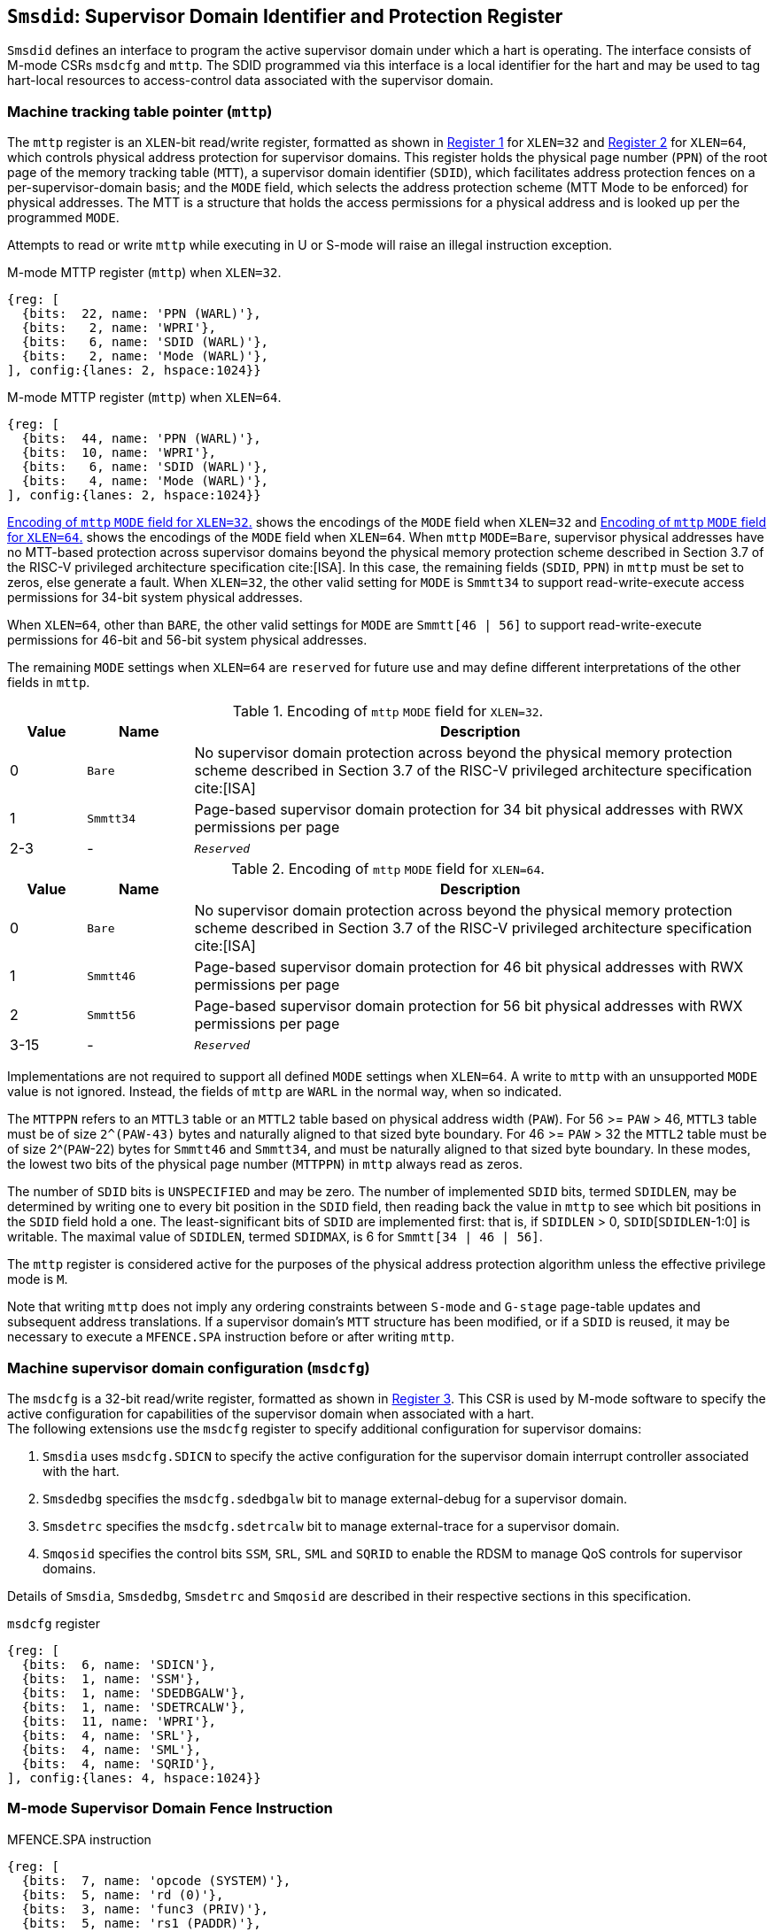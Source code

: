 [[chapter3]]
[[Smsdid]]
== `Smsdid`: Supervisor Domain Identifier and Protection Register

`Smsdid` defines an interface to program the active supervisor domain
under which a hart is operating. The interface consists of M-mode CSRs `msdcfg`
and `mttp`. The SDID programmed via this interface is a local identifier for the
hart and may be used to tag hart-local resources to access-control data
associated with the supervisor domain.

=== Machine tracking table pointer (`mttp`)

The `mttp` register is an `XLEN`-bit read/write register, formatted as shown in
<<sdid-32>> for `XLEN=32` and <<sdid-64>> for `XLEN=64`, which controls
physical address protection for supervisor domains. This register holds the
physical page number (`PPN`) of the root page of the memory tracking table
(`MTT`), a supervisor domain identifier (`SDID`), which facilitates address
protection fences on a per-supervisor-domain basis; and the `MODE` field, which
selects the address protection scheme (MTT Mode to be enforced) for physical
addresses. The MTT is a structure that holds the access permissions for a
physical address and is looked up per the programmed `MODE`.

Attempts to read or write `mttp` while executing in U or S-mode will raise
an illegal instruction exception.

[caption="Register {counter:rimage}: ", reftext="Register {rimage}"]
[title="M-mode MTTP register (`mttp`) when `XLEN=32`."]
[id=sdid-32]
[wavedrom, ,svg]
....
{reg: [
  {bits:  22, name: 'PPN (WARL)'},
  {bits:   2, name: 'WPRI'},
  {bits:   6, name: 'SDID (WARL)'},
  {bits:   2, name: 'Mode (WARL)'},
], config:{lanes: 2, hspace:1024}}
....

[caption="Register {counter:rimage}: ", reftext="Register {rimage}"]
[title="M-mode MTTP register (`mttp`) when `XLEN=64`."]
[id=sdid-64]
[wavedrom, ,svg]
....
{reg: [
  {bits:  44, name: 'PPN (WARL)'},
  {bits:  10, name: 'WPRI'},
  {bits:   6, name: 'SDID (WARL)'},
  {bits:   4, name: 'Mode (WARL)'},
], config:{lanes: 2, hspace:1024}}
....

<<mtt-32>> shows the encodings of the `MODE` field when `XLEN=32` and
<<mtt-64>> shows the encodings of the `MODE` field when `XLEN=64`. When `mttp`
`MODE=Bare`, supervisor physical addresses have no MTT-based protection across
supervisor domains beyond the physical memory protection scheme described in
Section 3.7 of the RISC-V privileged architecture specification cite:[ISA]. In
this case, the remaining fields (`SDID`, `PPN`) in `mttp` must be set to
zeros, else generate a fault. When `XLEN=32`, the other valid setting for
`MODE` is `Smmtt34` to support read-write-execute
access permissions for 34-bit system physical addresses.

When `XLEN=64`, other than `BARE`, the other valid settings for `MODE` are
`Smmtt[46 | 56]` to support read-write-execute permissions for 46-bit and
56-bit system physical addresses.

The remaining `MODE` settings when `XLEN=64` are `reserved` for future use and
may define different interpretations of the other fields in `mttp`.

.Encoding of `mttp` `MODE` field for `XLEN=32`.
[width="100%",cols="10%,14%,76%", options="header", id=mtt-32]
|===
|Value |Name |Description
|0 |`Bare` | No supervisor domain protection across beyond the physical memory
protection scheme described in Section 3.7 of the RISC-V privileged architecture
specification cite:[ISA]

|1 |`Smmtt34` |Page-based supervisor domain protection for 34 bit physical
addresses with RWX permissions per page

|2-3 |- |`_Reserved_`
|===

.Encoding of `mttp` `MODE` field for `XLEN=64`.
[width="100%",cols="10%,14%,76%", options="header", id=mtt-64]
|===
|Value |Name |Description
|0 |`Bare` | No supervisor domain protection across beyond the physical memory
protection scheme described in Section 3.7 of the RISC-V privileged architecture
specification cite:[ISA]

|1 |`Smmtt46` |Page-based supervisor domain protection for 46 bit physical
addresses with RWX permissions per page

|2 |`Smmtt56` |Page-based supervisor domain protection for 56 bit physical
addresses with RWX permissions per page

|3-15 |- |`_Reserved_`
|===

Implementations are not required to support all defined `MODE` settings when
`XLEN=64`. A write to `mttp` with an unsupported `MODE` value is not ignored.
Instead, the fields of `mttp` are `WARL` in the normal way, when so indicated.

The `MTTPPN` refers to an `MTTL3` table or an `MTTL2` table based on physical
address width (`PAW`). For 56 >= `PAW` > 46, `MTTL3` table must be of size
`2^(PAW-43)` bytes and naturally aligned to that sized byte boundary. For 46
>= `PAW` > 32 the `MTTL2` table must be of size 2^(`PAW`-22) bytes for
`Smmtt46` and `Smmtt34`, and must be naturally aligned to that sized byte
boundary. In these modes, the lowest two bits of the physical page number
(`MTTPPN`) in `mttp` always read as zeros.

The number of `SDID` bits is `UNSPECIFIED` and may be zero. The number of
implemented `SDID` bits, termed `SDIDLEN`, may be determined by writing one to
every bit position in the `SDID` field, then reading back the value in `mttp`
to see which bit positions in the `SDID` field hold a one. The
least-significant bits of `SDID` are implemented first: that is, if `SDIDLEN` >
0, `SDID`[`SDIDLEN`-1:0] is writable. The maximal value of `SDIDLEN`, termed
`SDIDMAX`, is 6 for `Smmtt[34 | 46 | 56]`.

The `mttp` register is considered active for the purposes of the physical
address protection algorithm unless the effective privilege mode is `M`.

Note that writing `mttp` does not imply any ordering constraints between
`S-mode` and `G-stage` page-table updates and subsequent address translations.
If a supervisor domain's `MTT` structure has been modified, or if a `SDID` is
reused, it may be necessary to execute a `MFENCE.SPA` instruction before or
after writing `mttp`.

=== Machine supervisor domain configuration (`msdcfg`)

The `msdcfg` is a 32-bit read/write register, formatted as shown in <<MSDCFG>>.
This CSR is used by M-mode software to specify the active configuration for
capabilities of the supervisor domain when associated with a hart. +
The following extensions use the `msdcfg` register to specify additional
configuration for supervisor domains:

. `Smsdia` uses `msdcfg.SDICN` to specify the active configuration for
  the supervisor domain interrupt controller associated with the hart.
. `Smsdedbg` specifies the `msdcfg.sdedbgalw` bit to manage
  external-debug for a supervisor domain.
. `Smsdetrc` specifies the `msdcfg.sdetrcalw` bit to manage
  external-trace for a supervisor domain.
. `Smqosid` specifies the control bits `SSM`, `SRL`, `SML` and `SQRID` to enable
  the RDSM to manage QoS controls for supervisor domains.

Details of `Smsdia`, `Smsdedbg`, `Smsdetrc` and `Smqosid` are described in their
respective sections in this specification.

[caption="Register {counter:rimage}: ", reftext="Register {rimage}"]
[title="`msdcfg` register"]
[id=MSDCFG]
[wavedrom, ,svg]
....
{reg: [
  {bits:  6, name: 'SDICN'},
  {bits:  1, name: 'SSM'},
  {bits:  1, name: 'SDEDBGALW'},
  {bits:  1, name: 'SDETRCALW'},
  {bits:  11, name: 'WPRI'},
  {bits:  4, name: 'SRL'},
  {bits:  4, name: 'SML'},
  {bits:  4, name: 'SQRID'},
], config:{lanes: 4, hspace:1024}}
....

=== M-mode Supervisor Domain Fence Instruction


[caption="Figure {counter:image}: ", reftext="Figure {image}"]
[title="MFENCE.SPA instruction"]
[id=mfence-spa]
[wavedrom, ,svg]
....
{reg: [
  {bits:  7, name: 'opcode (SYSTEM)'},
  {bits:  5, name: 'rd (0)'},
  {bits:  3, name: 'func3 (PRIV)'},
  {bits:  5, name: 'rs1 (PADDR)'},
  {bits:  5, name: 'rs2 (SDID)'},
  {bits:  7, name: 'func7 (MFENCE.SPA)'},
], config:{lanes: 1, hspace:1024}}
....

The `MFENCE.SPA` fence instruction is used to synchronize updates to supervisor
domain access-permissions with current execution.
`MFENCE.SPA` is only valid in M-mode. If operand rs1≠x0, it
specifies a single physical address, and if rs2≠x0, it specifies
a single SDID. Executing a `MFENCE.SPA` guarantees that any previous stores
already visible to the current hart are ordered before all implicit reads by
that hart done for supervisor domain access-permission structures for
non-M-mode instructions that follow the `MFENCE.SPA`.

When SDID is specified in rs2, bits XLEN-1:SDIDMAX held in rs2 are reserved for
future standard use. Until their use is specified, they should be zeroed by
software and ignored by implementations. Also, if SDIDLEN < SDIDMAX, the
implementation shall ignore bits SDIDMAX-1:SDIDLEN of the value held in rs2.

[NOTE]
====
A simpler implementation of MFENCE.SPA may ignore the physical address in rs1,
and/or the SDID value in rs2, and always perform a global fence for all SDs.
====

=== M-mode Supervisor Domain Fine-Grain Invalidation Instruction

In some high-performance implementations, a finer-granular invalidation and
fencing is required that allows for synchronization operations to be more
efficiently batched. When `Svinval` is implemented with `Smsdid`, the
`MINVAL.SPA` instruction must be implemented to support such fine-granular
invalidation of physical memory access-permission caches.

[caption="Figure {counter:image}: ", reftext="Figure {image}"]
[title="MINVAL.SPA instruction"]
[id=minval-spa]
[wavedrom, ,svg]
....
{reg: [
  {bits:  7, name: 'opcode (SYSTEM)'},
  {bits:  5, name: 'rd (0)'},
  {bits:  3, name: 'func3 (PRIV)'},
  {bits:  5, name: 'rs1 (PADDR)'},
  {bits:  5, name: 'rs2 (SDID)'},
  {bits:  7, name: 'func7 (MINVAL.SPA)'},
], config:{lanes: 1, hspace:1024}}
....

`MINVAL.SPA` is only ordered against `SFENCE.W.INVAL` and `SFENCE.INVAL.IR`
instructions. As part of the update to the SD access-permissions, the RDSM must
ensure that it uses `SFENCE.W.INVAL` to guarantee that any previous stores to
structures that hold supervisor domain access-permissions (e.g. `MTT`) are made
visible before invoking the `MINVAL.SPA`. The RDSM must then use
`SFENCE.INVAL.IR` to guarantee that all subsequent implicit references to
supervisor domain access-permission structures (e.g. `MTT`) are ordered to be
after the SD access-permissions cache invalidation. When executed in order (but
not necessarily consecutively) by a single hart, the sequence `SFENCE.W.INVAL`,
`MINVAL.SPA` and `SFENCE.INVAL.IR` has the same effect as a hypothetical
`MFENCE.SPA` in which:

* the values of rs1 and rs2 for the `MFENCE.SPA` are the same as those used in
the `MINVAL.SPA`,
* reads and writes prior to the `SFENCE.W.INVAL` are considered to be those
prior to the `MINVAL.SPA`, and
* reads and writes following the `SFENCE.INVAL.IR` are considered to be those
subsequent to the `MFENCE.SPA`

`MINVAL.SPA` is only valid in M-mode.

=== Extension to behavior of SFENCE.VMA, HFENCE.GVMA and HFENCE.VVMA

The behavior of the SFENCE.VMA, HFENCE.GVMA and HFENCE.VVMA instructions are
affected when the Smsdid extension is implemented.

When SFENCE.VMA is used within a supervisor domain, the virtual-address argument
is a virtual address with either the ASID being a S/HS-level ASID (V=0), or a
VS-level ASID (V=1).

For S/HS-level ASID, the virtual-address argument to SFENCE.VMA is a host
virtual address within the current supervisor domain, and the ASID argument is
a S/HS-level ASID within the current supervisor domain. The current supervisor
domain is identified by the SDID field of the CSR mttp, and the effective ASID
can be considered the combination of the SDID and the S/HS-level ASID. The
SFENCE.VMA orders stores only to this S/HS-level address-translation structures
with subsequent S/HS-level address translations.

When V=1, the virtual-address argument to SFENCE.VMA is a guest virtual address
within the current virtual machine, and the ASID argument is a VS-level ASID
within the current virtual machine. The current virtual machine is identified by
the SDID field of the CSR mttp and the VMID field of CSR hgatp. The effective
ASID within this virtual machine can be considered to be the combination of this
SDID and VMID along with the VS-level ASID. The SFENCE.VMA instruction orders
stores only to the VS-level address-translation structures with subsequent
VS-stage address translations for the same virtual machine, i.e., only when
mttp.SDID and the hgatp.VMID is the same as when the SFENCE.VMA executed.

For HFENCE.GVMA, the guest-physical address argument is within the context of
the current virtual machine idenfied by the combination of the SDID field of the
CSR mttp and the VMID field of CSR hgatp. Executing an HFENCE.GVMA guarantees
that any previous stores already visible to the current hart are ordered before
all implicit reads by that hart done for G-stage address translation for
instructions that follow the HFENCE.GVMA, and execute with the same mttp.SDID
and hgatp.VMID when HFENCE.GVMA executed.

For HFENCE.VVMA, the guest-virtual address argument is within the context of
the current virtual machine identified by the combination of the ASID specified
in the vsatp, the VMID field of CSR hgatp, and the SDID field of CSR mttp.
Executing an HFENCE.VVMA guarantees that any previous stores already visible to
the current hart are ordered before all implicit reads by that hart done for
VS-stage address translations for instructions that are subsequent to the
HFENCE.VMMA and execute when hgatp.VMID and mttp.SDID have the same setting as
it did when HFENCE.VVMA executed.

=== Extension to behavior of `Svinval`

When `Svinval` is implemented with `Smsdid` the behavior of SINVAL.VMA is
modified to also use the SDID from the CSR mttp in addition to the ASID provided
in SINVAL.VMA.

When the `Hypervisor` extension is also implemented, the behavior of HINVAL.VVMA
and HINVAL.GVMA is modified to also use the SDID from the CSR mttp in addition
to the VMID provided in the HINVAL.GVMA or the ASID provided in HINVAL.VVMA.
